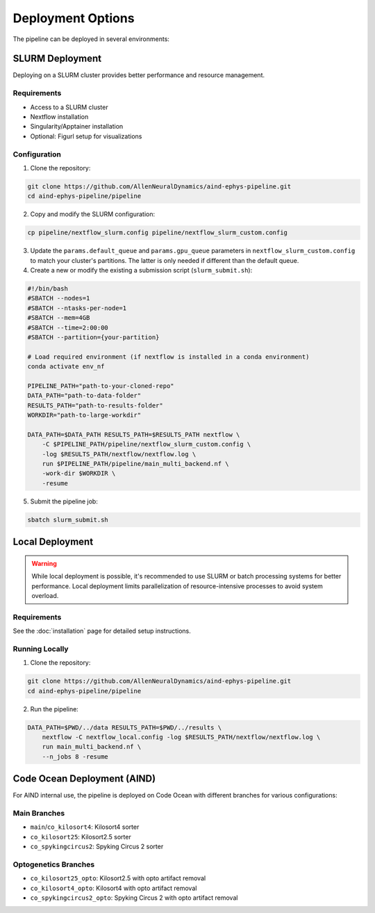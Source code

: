 Deployment Options
==================

The pipeline can be deployed in several environments:


SLURM Deployment
----------------

Deploying on a SLURM cluster provides better performance and resource management.

Requirements
~~~~~~~~~~~~
* Access to a SLURM cluster
* Nextflow installation
* Singularity/Apptainer installation
* Optional: Figurl setup for visualizations

Configuration
~~~~~~~~~~~~~

1. Clone the repository:

.. code-block:: bash

   git clone https://github.com/AllenNeuralDynamics/aind-ephys-pipeline.git
   cd aind-ephys-pipeline/pipeline

2. Copy and modify the SLURM configuration:

.. code-block:: bash

   cp pipeline/nextflow_slurm.config pipeline/nextflow_slurm_custom.config

3. Update the ``params.default_queue`` and ``params.gpu_queue`` parameters in ``nextflow_slurm_custom.config`` to match your cluster's partitions.
   The latter is only needed if different than the default queue.

4. Create a new or modify the existing a submission script (``slurm_submit.sh``):

.. code-block:: bash

   #!/bin/bash
   #SBATCH --nodes=1
   #SBATCH --ntasks-per-node=1
   #SBATCH --mem=4GB
   #SBATCH --time=2:00:00
   #SBATCH --partition={your-partition}

   # Load required environment (if nextflow is installed in a conda environment)
   conda activate env_nf

   PIPELINE_PATH="path-to-your-cloned-repo"
   DATA_PATH="path-to-data-folder"
   RESULTS_PATH="path-to-results-folder"
   WORKDIR="path-to-large-workdir"

   DATA_PATH=$DATA_PATH RESULTS_PATH=$RESULTS_PATH nextflow \
       -C $PIPELINE_PATH/pipeline/nextflow_slurm_custom.config \
       -log $RESULTS_PATH/nextflow/nextflow.log \
       run $PIPELINE_PATH/pipeline/main_multi_backend.nf \
       -work-dir $WORKDIR \
       -resume

5. Submit the pipeline job:

.. code-block:: bash

   sbatch slurm_submit.sh


Local Deployment
----------------

.. warning::
   While local deployment is possible, it's recommended to use SLURM or batch processing systems for better performance. 
   Local deployment limits parallelization of resource-intensive processes to avoid system overload.

Requirements
~~~~~~~~~~~~
See the :doc:`installation` page for detailed setup instructions.

Running Locally
~~~~~~~~~~~~~~~

1. Clone the repository:

.. code-block:: bash

   git clone https://github.com/AllenNeuralDynamics/aind-ephys-pipeline.git
   cd aind-ephys-pipeline/pipeline

2. Run the pipeline:

.. code-block:: bash

   DATA_PATH=$PWD/../data RESULTS_PATH=$PWD/../results \
       nextflow -C nextflow_local.config -log $RESULTS_PATH/nextflow/nextflow.log \
       run main_multi_backend.nf \
       --n_jobs 8 -resume


Code Ocean Deployment (AIND)
----------------------------

For AIND internal use, the pipeline is deployed on Code Ocean with different branches for various configurations:

Main Branches
~~~~~~~~~~~~~
* ``main``/``co_kilosort4``: Kilosort4 sorter
* ``co_kilosort25``: Kilosort2.5 sorter
* ``co_spykingcircus2``: Spyking Circus 2 sorter

Optogenetics Branches
~~~~~~~~~~~~~~~~~~~~~
* ``co_kilosort25_opto``: Kilosort2.5 with opto artifact removal
* ``co_kilosort4_opto``: Kilosort4 with opto artifact removal
* ``co_spykingcircus2_opto``: Spyking Circus 2 with opto artifact removal
